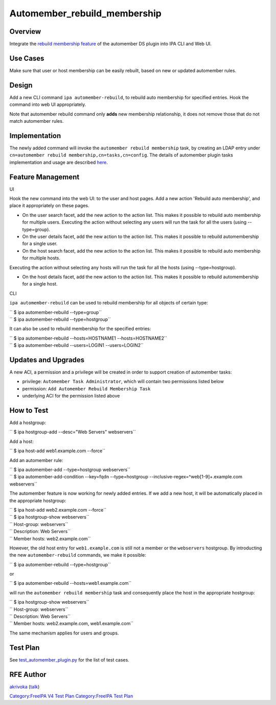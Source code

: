 Automember_rebuild_membership
=============================

Overview
--------

Integrate the `rebuild membership
feature <https://fedorahosted.org/389/ticket/20>`__ of the automember DS
plugin into IPA CLI and Web UI.



Use Cases
---------

Make sure that user or host membership can be easily rebuilt, based on
new or updated automember rules.

Design
------

Add a new CLI command ``ipa automember-rebuild``, to rebuild auto
membership for specified entries. Hook the command into web UI
appropriately.

Note that automember rebuild command only **adds** new membership
relationship, it does not remove those that do not match automember
rules.

Implementation
--------------

The newly added command will invoke the
``automember rebuild membership`` task, by creating an LDAP entry under
``cn=automember rebuild membership,cn=tasks,cn=config``. The details of
automember plugin tasks implementation and usage are described
`here <https://fedorahosted.org/389/ticket/20#comment:10>`__.



Feature Management
------------------

UI

Hook the new command into the web UI: to the user and host pages. Add a
new action 'Rebuild auto membership', and place it appropriately on
these pages.

-  On the user search facet, add the new action to the action list. This
   makes it possible to rebuild auto membership for multiple users.
   Executing the action without selecting any users will run the task
   for all the users (using --type=group).
-  On the user details facet, add the new action to the action list.
   This makes it possible to rebuild automembership for a single user.
-  On the host search facet, add the new action to the action list. This
   makes it possible to rebuild auto membership for multiple hosts.

Executing the action without selecting any hosts will run the task for
all the hosts (using --type=hostgroup).

-  On the host details facet, add the new action to the action list.
   This makes it possible to rebuild automembership for a single host.

CLI

``ipa automember-rebuild`` can be used to rebuild membership for all
objects of certain type:

| ``   $ ipa automember-rebuild --type=group``
| ``   $ ipa automember-rebuild --type=hostgroup``

It can also be used to rebuild membership for the specified entries:

| ``   $ ipa automember-rebuild --hosts=HOSTNAME1 --hosts=HOSTNAME2``
| ``   $ ipa automember-rebuild --users=LOGIN1 --users=LOGIN2``



Updates and Upgrades
--------------------

A new ACI, a permission and a privilege will be created in order to
support creation of automember tasks:

-  privilege: ``Automember Task Administrator``, which will contain two
   permissions listed below
-  permission: ``Add Automember Rebuild Membership Task``
-  underlying ACI for the permission listed above



How to Test
-----------

Add a hostgroup:

``   $ ipa hostgroup-add --desc="Web Servers" webservers``

Add a host:

``   $ ipa host-add web1.example.com --force``

Add an automember rule:

| ``   $ ipa automember-add --type=hostgroup webservers``
| ``   $ ipa automember-add-condition --key=fqdn --type=hostgroup --inclusive-regex=^web[1-9]+\.example\.com webservers``

The automember feature is now working for newly added entries. If we add
a new host, it will be automatically placed in the appropriate
hostgroup:

| ``   $ ipa host-add web2.example.com --force``
| ``   $ ipa hostgroup-show webservers``
| ``     Host-group: webservers``
| ``     Description: Web Servers``
| ``     Member hosts: web2.example.com``

However, the old host entry for ``web1.example.com`` is still not a
member or the ``webservers`` hostgroup. By introducting the new
``automember-rebuild`` commands, we make it possible:

``   $ ipa automember-rebuild --type=hostgroup``

or

``   $ ipa automember-rebuild --hosts=web1.example.com``

will run the ``automember rebuild membership`` task and consequently
place the host in the appropriate hostgroup:

| ``   $ ipa hostgroup-show webservers``
| ``     Host-group: webservers``
| ``     Description: Web Servers``
| ``     Member hosts: web2.example.com, web1.example.com``

The same mechanism applies for users and groups.



Test Plan
---------

See
`test_automember_plugin.py <https://git.fedorahosted.org/cgit/freeipa.git/tree/ipatests/test_xmlrpc/test_automember_plugin.py?h=ipa-4-1>`__
for the list of test cases.



RFE Author
----------

`akrivoka <User:Akrivoka>`__ (`talk <User_talk:Akrivoka>`__)

`Category:FreeIPA V4 Test Plan <Category:FreeIPA_V4_Test_Plan>`__
`Category:FreeIPA Test Plan <Category:FreeIPA_Test_Plan>`__